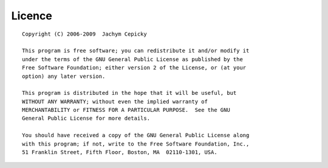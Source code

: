 #######
Licence
#######
::

    Copyright (C) 2006-2009  Jachym Cepicky

    This program is free software; you can redistribute it and/or modify it
    under the terms of the GNU General Public License as published by the
    Free Software Foundation; either version 2 of the License, or (at your
    option) any later version.

    This program is distributed in the hope that it will be useful, but
    WITHOUT ANY WARRANTY; without even the implied warranty of
    MERCHANTABILITY or FITNESS FOR A PARTICULAR PURPOSE.  See the GNU
    General Public License for more details.

    You should have received a copy of the GNU General Public License along
    with this program; if not, write to the Free Software Foundation, Inc.,
    51 Franklin Street, Fifth Floor, Boston, MA  02110-1301, USA.  

